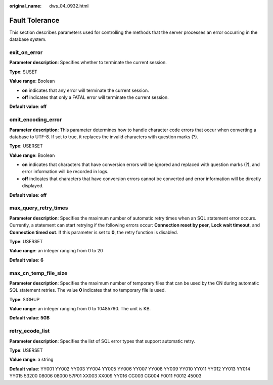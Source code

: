 :original_name: dws_04_0932.html

.. _dws_04_0932:

Fault Tolerance
===============

This section describes parameters used for controlling the methods that the server processes an error occurring in the database system.

exit_on_error
-------------

**Parameter description**: Specifies whether to terminate the current session.

**Type**: SUSET

**Value range**: Boolean

-  **on** indicates that any error will terminate the current session.
-  **off** indicates that only a FATAL error will terminate the current session.

**Default value**: **off**

omit_encoding_error
-------------------

**Parameter description**: This parameter determines how to handle character code errors that occur when converting a database to UTF-8. If set to true, it replaces the invalid characters with question marks (?).

**Type**: USERSET

**Value range**: Boolean

-  **on** indicates that characters that have conversion errors will be ignored and replaced with question marks (?), and error information will be recorded in logs.
-  **off** indicates that characters that have conversion errors cannot be converted and error information will be directly displayed.

**Default value**: **off**

.. _en-us_topic_0000001510522549__sc9cd4d1562654b6ebb842765d3e398e4:

max_query_retry_times
---------------------

**Parameter description**: Specifies the maximum number of automatic retry times when an SQL statement error occurs. Currently, a statement can start retrying if the following errors occur: **Connection reset by peer**, **Lock wait timeout**, and **Connection timed out**. If this parameter is set to **0**, the retry function is disabled.

**Type**: USERSET

**Value range**: an integer ranging from 0 to 20

**Default value**: **6**

max_cn_temp_file_size
---------------------

**Parameter description**: Specifies the maximum number of temporary files that can be used by the CN during automatic SQL statement retries. The value **0** indicates that no temporary file is used.

**Type**: SIGHUP

**Value range**: an integer ranging from 0 to 10485760. The unit is KB.

**Default value**: **5GB**

retry_ecode_list
----------------

**Parameter description**: Specifies the list of SQL error types that support automatic retry.

**Type**: USERSET

**Value range**: a string

**Default value**: YY001 YY002 YY003 YY004 YY005 YY006 YY007 YY008 YY009 YY010 YY011 YY012 YY013 YY014 YY015 53200 08006 08000 57P01 XX003 XX009 YY016 CG003 CG004 F0011 F0012 45003
